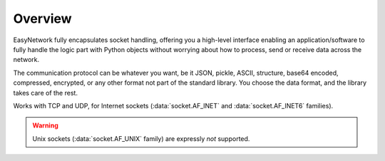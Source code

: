 Overview
========

EasyNetwork fully encapsulates socket handling, offering you a high-level interface enabling an application/software to fully handle the logic part
with Python objects without worrying about how to process, send or receive data across the network.

The communication protocol can be whatever you want, be it JSON, pickle, ASCII, structure, base64 encoded, compressed, encrypted,
or any other format not part of the standard library.
You choose the data format, and the library takes care of the rest.


Works with TCP and UDP, for Internet sockets (:data:`socket.AF_INET` and :data:`socket.AF_INET6` families).

.. warning::

   Unix sockets (:data:`socket.AF_UNIX` family) are expressly *not* supported.
